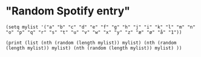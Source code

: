 * "Random Spotify entry"

#+BEGIN_SRC elisp
(setq mylist '("a" "b" "c" "d" "e" "f" "g" "h" "j" "i" "k" "l" "m" "n" "o" "p" "q" "r" "s" "t" "u" "v" "w" "x" "y" "z" "æ" "ø" "å" "1"))

(print (list (nth (random (length mylist)) mylist) (nth (random (length mylist)) mylist) (nth (random (length mylist)) mylist) ))

#+END_SRC

#+RESULTS:
| p | ø | æ |
